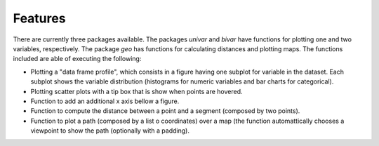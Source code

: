 .. features:

********
Features
********

There are currently three packages available. The packages `univar` and `bivar` have functions for plotting one and two variables, respectively. The package `geo` has functions for calculating distances and plotting maps. The functions included are able of executing the following:

* Plotting a "data frame profile", which consists in a figure having one subplot for variable in the dataset. Each subplot shows the variable distribution (histograms for numeric variables and bar charts for categorical).
* Plotting scatter plots with a tip box that is show when points are hovered.
* Function to add an additional x axis bellow a figure.
* Function to compute the distance between a point and a segment (composed by two points).
* Function to plot a path (composed by a list o coordinates) over a map (the function automattically chooses a viewpoint to show the path (optionally with a padding).
